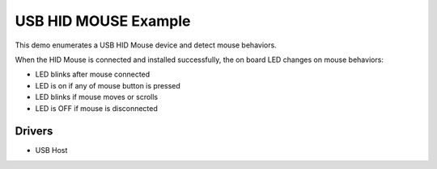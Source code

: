 =====================
USB HID MOUSE Example
=====================

This demo enumerates a USB HID Mouse device and detect mouse behaviors.

When the HID Mouse is connected and installed successfully, the on board LED
changes on mouse behaviors:

- LED blinks after mouse connected
- LED is on if any of mouse button is pressed
- LED blinks if mouse moves or scrolls
- LED is OFF if mouse is disconnected

Drivers
-------
* USB Host
